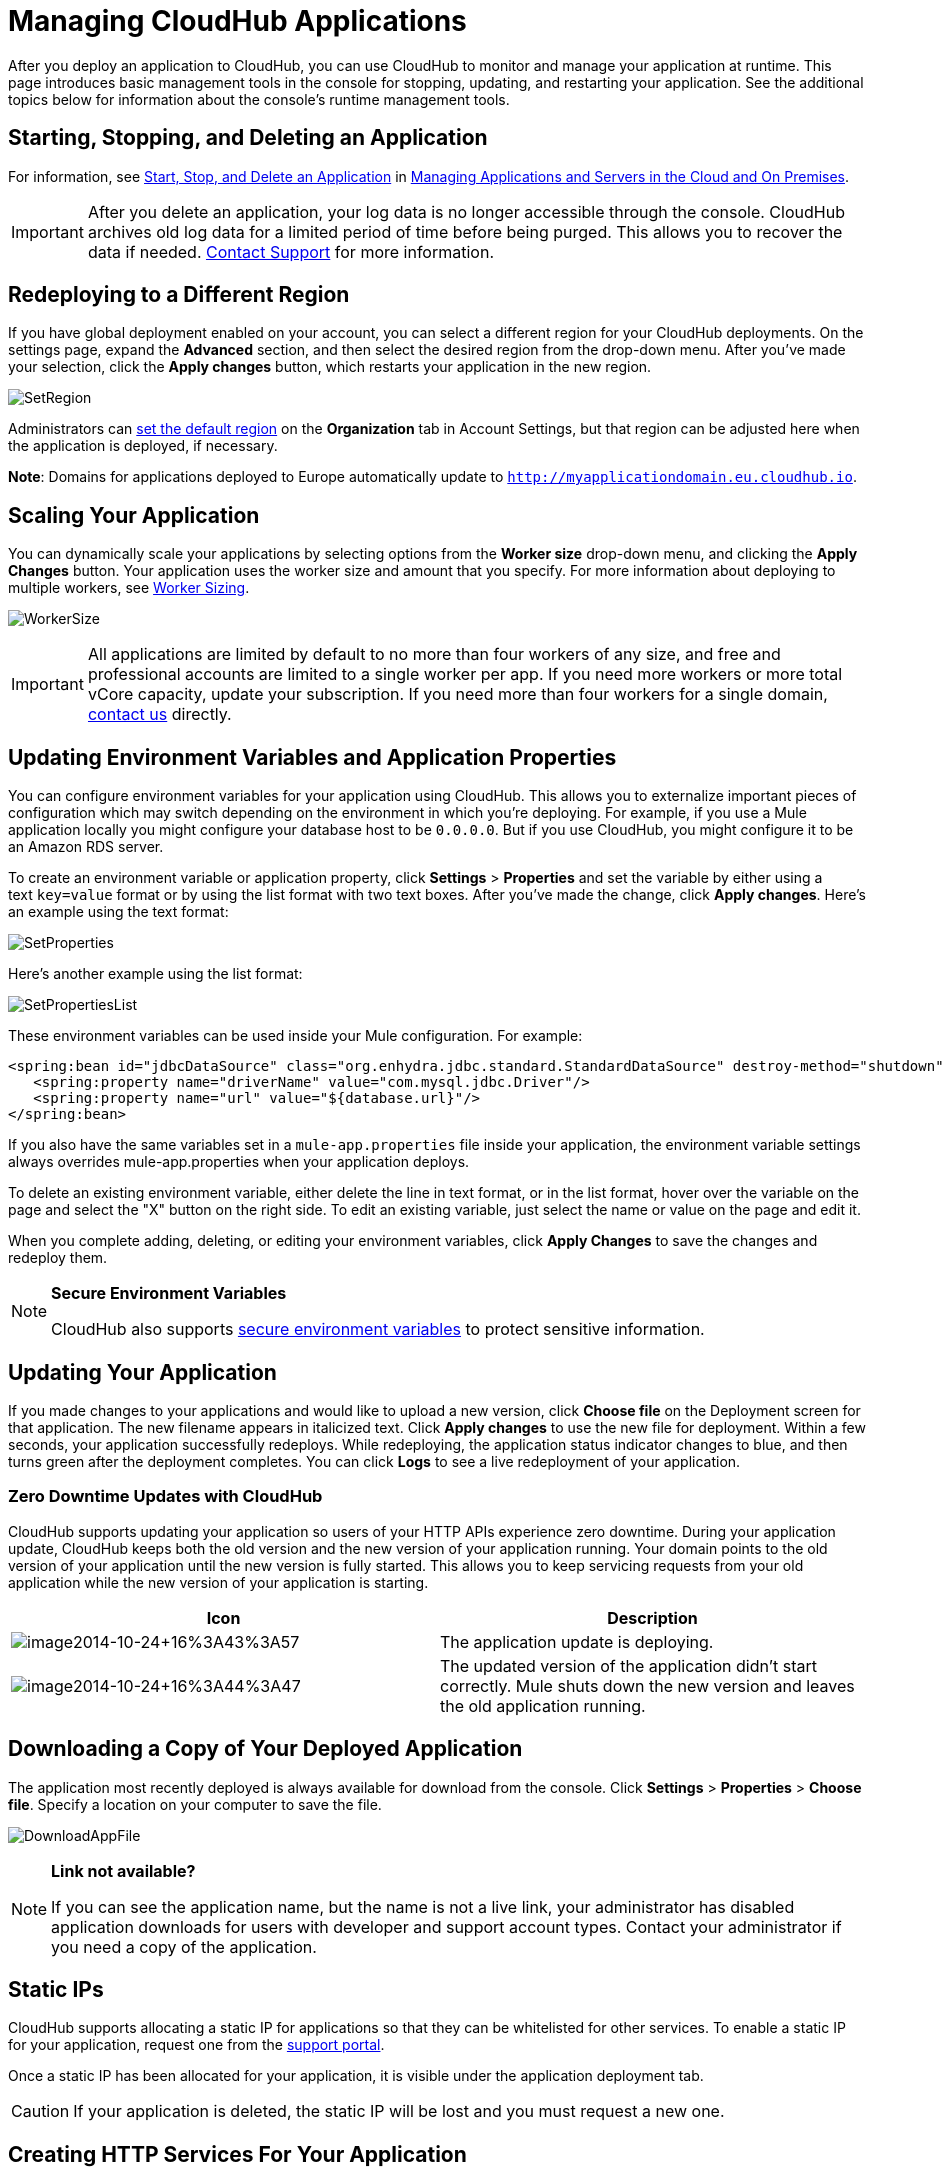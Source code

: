 = Managing CloudHub Applications
:keywords: cloudhub, managing, monitoring, deploy

After you deploy an application to CloudHub, you can use CloudHub to monitor and manage your application at runtime. This page introduces basic management tools in the console for stopping, updating, and restarting your application. See the additional topics below for information about the console's runtime management tools. 

== Starting, Stopping, and Deleting an Application

For information, see link:https://developer.mulesoft.com/docs/display/current/Managing+Applications+and+Servers+in+the+Cloud+and+On+Premise#ManagingApplicationsandServersintheCloudandOnPremise-Start,Stop,orDeleteanApplication[Start, Stop, and Delete an Application] in link:/cloudhub/managing-applications-and-servers-in-the-cloud-and-on-premises[Managing Applications and Servers in the Cloud and On Premises].

[IMPORTANT]
After you delete an application, your log data is no longer accessible through the console. CloudHub archives old log data for a limited period of time before being purged. This allows you to recover the data if needed. mailto:cloudhub-support@mulesoft.com[Contact Support] for more information.

== Redeploying to a Different Region

If you have global deployment enabled on your account, you can select a different region for your CloudHub deployments. On the settings page, expand the *Advanced* section, and then select the desired region from the drop-down menu. After you've made your selection, click the *Apply changes* button, which restarts your application in the new region. 

image:SetRegion.png[SetRegion]

Administrators can link:/anypoint-platform-administration/managing-cloudhub-specific-settings[set the default region] on the *Organization* tab in Account Settings, but that region can be adjusted here when the application is deployed, if necessary.

*Note*: Domains for applications deployed to Europe automatically update to `http://myapplicationdomain.eu.cloudhub.io`. 

== Scaling Your Application

You can dynamically scale your applications by selecting options from the *Worker size* drop-down menu, and clicking the *Apply Changes* button. Your application uses the worker size and amount that you specify. For more information about deploying to multiple workers, see link:/cloudhub/deploying-a-cloudhub-application[Worker Sizing].

image:WorkerSize.png[WorkerSize]

[IMPORTANT]
All applications are limited by default to no more than four workers of any size, and free and professional accounts are limited to a single worker per app. If you need more workers or more total vCore capacity, update your subscription. If you need more than four workers for a single domain, mailto:cloudhub-support@mulesoft.com[contact us] directly.

== Updating Environment Variables and Application Properties

You can configure environment variables for your application using CloudHub. This allows you to externalize important pieces of configuration which may switch depending on the environment in which you're deploying. For example, if you use a Mule application locally you might configure your database host to be `0.0.0.0`. But if you use CloudHub, you might configure it to be an Amazon RDS server.

To create an environment variable or application property, click *Settings* > *Properties* and set the variable by either using a text `key=value` format or by using the list format with two text boxes. After you've made the change, click *Apply changes*. Here's an example using the text format:

image:SetProperties.png[SetProperties]

Here's another example using the list format:

image:SetPropertiesList.png[SetPropertiesList]

These environment variables can be used inside your Mule configuration. For example:

[source,xml, linenums]
----
<spring:bean id="jdbcDataSource" class="org.enhydra.jdbc.standard.StandardDataSource" destroy-method="shutdown">
   <spring:property name="driverName" value="com.mysql.jdbc.Driver"/>
   <spring:property name="url" value="${database.url}"/>
</spring:bean>
----

If you also have the same variables set in a `mule-app.properties` file inside your application, the environment variable settings always overrides mule-app.properties when your application deploys.

To delete an existing environment variable, either delete the line in text format, or in the list format, hover over the variable on the page and select the "X" button on the right side. To edit an existing variable, just select the name or value on the page and edit it.

When you complete adding, deleting, or editing your environment variables, click *Apply Changes* to save the changes and redeploy them.

[NOTE]
====
*Secure Environment Variables*

CloudHub also supports link:/cloudhub/secure-application-properties[secure environment variables] to protect sensitive information.
====

== Updating Your Application

If you made changes to your applications and would like to upload a new version, click *Choose file* on the Deployment screen for that application. The new filename appears in italicized text. Click *Apply changes* to use the new file for deployment. Within a few seconds, your application successfully redeploys. While redeploying, the application status indicator changes to blue, and then turns green after the deployment completes. You can click *Logs* to see a live redeployment of your application.

=== Zero Downtime Updates with CloudHub

CloudHub supports updating your application so users of your HTTP APIs experience zero downtime. During your application update, CloudHub keeps both the old version and the new version of your application running. Your domain points to the old version of your application until the new version is fully started. This allows you to keep servicing requests from your old application while the new version of your application is starting.

[width="100%",cols="50a,50a",options="header"]
|===
|Icon |Description
|image:image2014-10-24+16%3A43%3A57.png[image2014-10-24+16%3A43%3A57] |The application update is deploying.
|image:image2014-10-24+16%3A44%3A47.png[image2014-10-24+16%3A44%3A47] |The updated version of the application didn't start correctly. Mule shuts down the new version and leaves the old application running.
|===

== Downloading a Copy of Your Deployed Application

The application most recently deployed is always available for download from the console. Click *Settings* > *Properties* > *Choose file*. Specify a location on your computer to save the file.

image:DownloadAppFile.png[DownloadAppFile]

[NOTE]
====
*Link not available?*

If you can see the application name, but the name is not a live link, your administrator has disabled application downloads for users with developer and support account types. Contact your administrator if you need a copy of the application.
====

== Static IPs

CloudHub supports allocating a static IP for applications so that they can be whitelisted for other services. To enable a static IP for your application, request one from the link:/cloudhub/community-and-support[support portal].

Once a static IP has been allocated for your application, it is visible under the application deployment tab.

[CAUTION]
If your application is deleted, the static IP will be lost and you must request a new one.

== Creating HTTP Services For Your Application

To make HTTP-based services available under your domain, use the `${http.port}` variable in your configuration. For example:

[source, code, linenums]
----
<http:listener-config name="HTTP_Listener_Configuration" host="0.0.0.0" port="${http.port}" .../>
----

CloudHub specifies this port for you and automatically load-balances your domain across the number of workers that you specified.

== See Also

Additional tools for managing your applications:

* link:/cloudhub/cloudhub-console-overview[CloudHub Console Overview]
* link:/cloudhub/managing-applications-and-servers-in-the-cloud-and-on-premises[Managing Applications and Servers in the Cloud and On Premises]
* link:/cloudhub/cloudhub-administration[CloudHub Administration]
* link:/cloudhub/alerts-and-notifications[Alerts and Notifications]
* link:/cloudhub/cloudhub-fabric[CloudHub Fabric]
* link:/cloudhub/cloudhub-insight[CloudHub Insight]
* link:/cloudhub/managing-queues[Managing Queues]
* link:/cloudhub/managing-schedules[Managing Schedules]
* link:/cloudhub/managing-application-data-with-object-stores[Managing Application Data with Object Stores]
* link:/cloudhub/command-line-tools[Command Line Tools]
* link:/cloudhub/secure-application-properties[Secure Application Properties]
* link:/cloudhub/viewing-log-data[Viewing Log Data]
* link:/cloudhub/virtual-private-cloud[Virtual Private Cloud]
* link:/cloudhub/worker-monitoring[Worker Monitoring]
* link:/cloudhub/penetration-testing-policies[Penetration Testing Policies]
* link:/cloudhub/secure-data-gateway[Secure Data Gateway]

 

